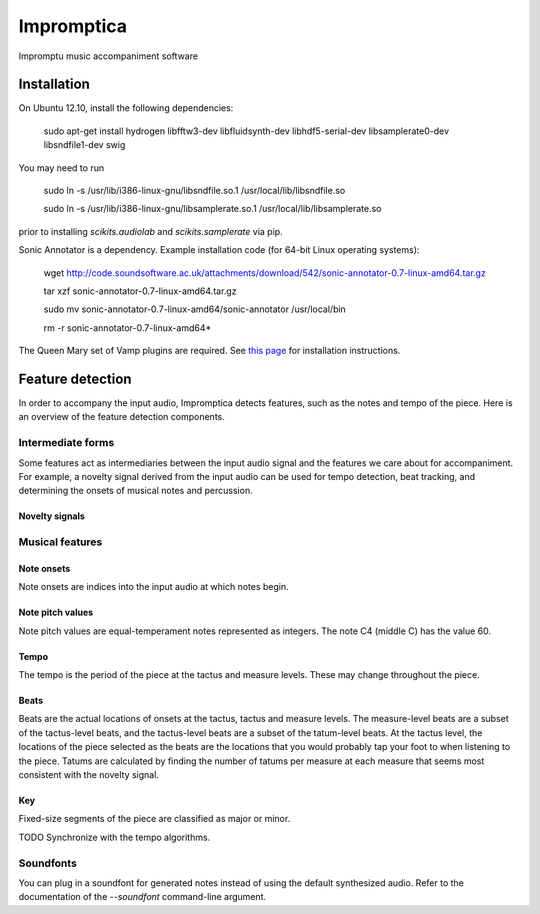 ===========
Impromptica
===========

Impromptu music accompaniment software

Installation
============

On Ubuntu 12.10, install the following dependencies:

    sudo apt-get install hydrogen libfftw3-dev libfluidsynth-dev libhdf5-serial-dev libsamplerate0-dev libsndfile1-dev swig

You may need to run

    sudo ln -s /usr/lib/i386-linux-gnu/libsndfile.so.1 /usr/local/lib/libsndfile.so

    sudo ln -s /usr/lib/i386-linux-gnu/libsamplerate.so.1 /usr/local/lib/libsamplerate.so

prior to installing `scikits.audiolab` and `scikits.samplerate` via pip.

Sonic Annotator is a dependency. Example installation code (for 64-bit Linux operating systems):

    wget http://code.soundsoftware.ac.uk/attachments/download/542/sonic-annotator-0.7-linux-amd64.tar.gz

    tar xzf sonic-annotator-0.7-linux-amd64.tar.gz

    sudo mv sonic-annotator-0.7-linux-amd64/sonic-annotator /usr/local/bin

    rm -r sonic-annotator-0.7-linux-amd64*

The Queen Mary set of Vamp plugins are required. See `this page <http://www.vamp-plugins.org/download.html>`_ for installation instructions.

Feature detection
=================

In order to accompany the input audio, Impromptica detects features, such as the notes and tempo of the piece. Here is an overview of the feature detection components.

Intermediate forms
------------------

Some features act as intermediaries between the input audio signal and the features we care about for accompaniment. For example, a novelty signal derived from the input audio can be used for tempo detection, beat tracking, and determining the onsets of musical notes and percussion.

Novelty signals
"""""""""""""""

Musical features
----------------

Note onsets
"""""""""""

Note onsets are indices into the input audio at which notes begin.

Note pitch values
"""""""""""""""""

Note pitch values are equal-temperament notes represented as integers. The note C4 (middle C) has the value 60.

Tempo
"""""

The tempo is the period of the piece at the tactus and measure levels. These may change throughout the piece.

Beats
"""""

Beats are the actual locations of onsets at the tactus, tactus and measure levels. The measure-level beats are a subset of the tactus-level beats, and the tactus-level beats are a subset of the tatum-level beats. At the tactus level, the locations of the piece selected as the beats are the locations that you would probably tap your foot to when listening to the piece. Tatums are calculated by finding the number of tatums per measure at each measure that seems most consistent with the novelty signal.

Key
"""

Fixed-size segments of the piece are classified as major or minor.

TODO Synchronize with the tempo algorithms.

Soundfonts
----------

You can plug in a soundfont for generated notes instead of using the default synthesized audio. Refer to the documentation of the `--soundfont` command-line argument.

